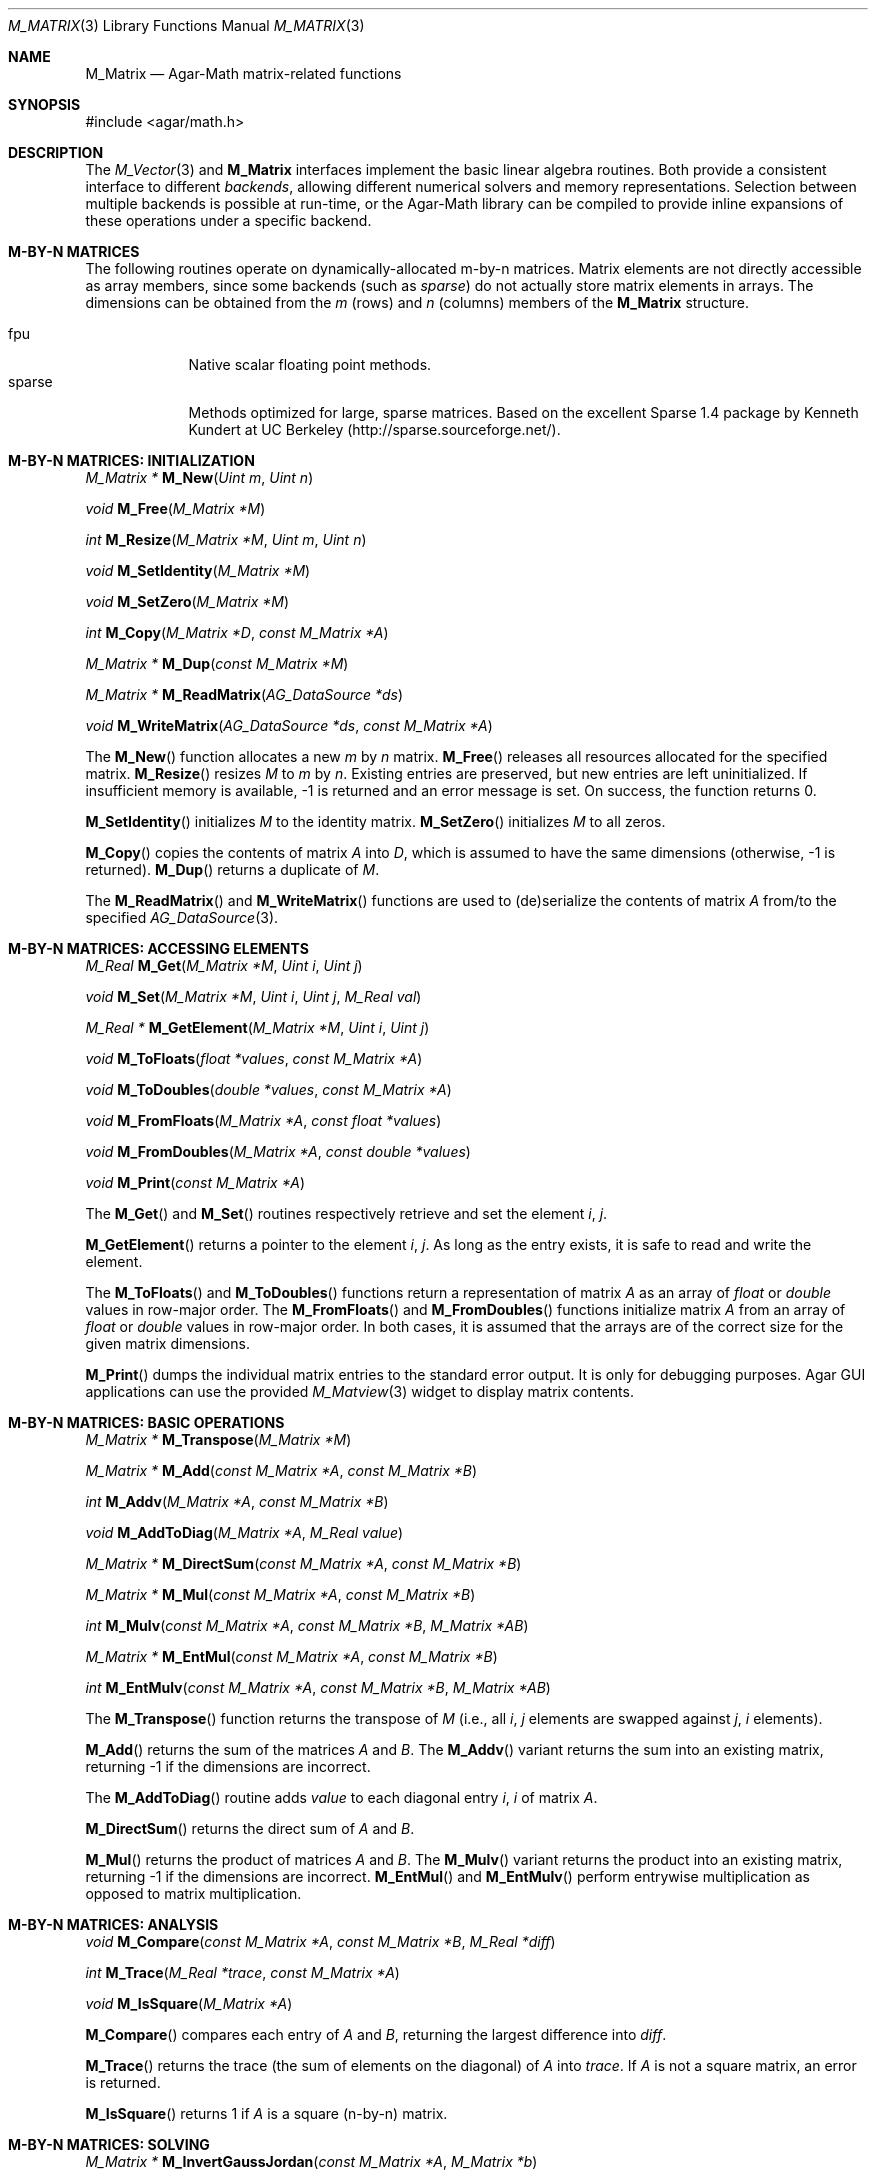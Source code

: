 .\"
.\" Copyright (c) 2006-2011 Hypertriton, Inc. <http://hypertriton.com/>
.\"
.\" Redistribution and use in source and binary forms, with or without
.\" modification, are permitted provided that the following conditions
.\" are met:
.\" 1. Redistributions of source code must retain the above copyright
.\"    notice, this list of conditions and the following disclaimer.
.\" 2. Redistributions in binary form must reproduce the above copyright
.\"    notice, this list of conditions and the following disclaimer in the
.\"    documentation and/or other materials provided with the distribution.
.\" 
.\" THIS SOFTWARE IS PROVIDED BY THE AUTHOR ``AS IS'' AND ANY EXPRESS OR
.\" IMPLIED WARRANTIES, INCLUDING, BUT NOT LIMITED TO, THE IMPLIED
.\" WARRANTIES OF MERCHANTABILITY AND FITNESS FOR A PARTICULAR PURPOSE
.\" ARE DISCLAIMED. IN NO EVENT SHALL THE AUTHOR BE LIABLE FOR ANY DIRECT,
.\" INDIRECT, INCIDENTAL, SPECIAL, EXEMPLARY, OR CONSEQUENTIAL DAMAGES
.\" (INCLUDING BUT NOT LIMITED TO, PROCUREMENT OF SUBSTITUTE GOODS OR
.\" SERVICES; LOSS OF USE, DATA, OR PROFITS; OR BUSINESS INTERRUPTION)
.\" HOWEVER CAUSED AND ON ANY THEORY OF LIABILITY, WHETHER IN CONTRACT,
.\" STRICT LIABILITY, OR TORT (INCLUDING NEGLIGENCE OR OTHERWISE) ARISING
.\" IN ANY WAY OUT OF THE USE OF THIS SOFTWARE EVEN IF ADVISED OF THE
.\" POSSIBILITY OF SUCH DAMAGE.
.\"
.Dd July 22, 2006
.Dt M_MATRIX 3
.Os
.ds vT Agar-Math API Reference
.ds oS Agar 1.3.3
.Sh NAME
.Nm M_Matrix
.Nd Agar-Math matrix-related functions
.Sh SYNOPSIS
.Bd -literal
#include <agar/math.h>
.Ed
.Sh DESCRIPTION
.\" IMAGE(http://libagar.org/widgets/M_Matview.png, "Graphical representation of a matrix")
The
.Xr M_Vector 3
and
.Nm
interfaces implement the basic linear algebra routines.
Both provide a consistent interface to different
.Em backends ,
allowing different numerical solvers and memory representations.
Selection between multiple backends is possible at run-time, or the Agar-Math
library can be compiled to provide inline expansions of these operations under
a specific backend.
.Sh M-BY-N MATRICES
The following routines operate on dynamically-allocated m-by-n matrices.
Matrix elements are not directly accessible as array members, since some
backends (such as
.Em sparse )
do not actually store matrix elements in arrays.
The dimensions can be obtained from the
.Va m
(rows) and
.Va n
(columns) members of the
.Nm
structure.
.Pp
.Bl -tag -width "sparse " -compact
.It fpu
Native scalar floating point methods.
.It sparse
Methods optimized for large, sparse matrices.
Based on the excellent Sparse 1.4 package by Kenneth Kundert at UC Berkeley
(http://sparse.sourceforge.net/).
.El
.Sh M-BY-N MATRICES: INITIALIZATION
.nr nS 1
.Ft "M_Matrix *"
.Fn M_New "Uint m" "Uint n"
.Pp
.Ft "void"
.Fn M_Free "M_Matrix *M"
.Pp
.Ft "int"
.Fn M_Resize "M_Matrix *M" "Uint m" "Uint n"
.Pp
.Ft "void"
.Fn M_SetIdentity "M_Matrix *M"
.Pp
.Ft "void"
.Fn M_SetZero "M_Matrix *M"
.Pp
.Ft "int"
.Fn M_Copy "M_Matrix *D" "const M_Matrix *A"
.Pp
.Ft "M_Matrix *"
.Fn M_Dup "const M_Matrix *M"
.Pp
.Ft "M_Matrix *"
.Fn M_ReadMatrix "AG_DataSource *ds"
.Pp
.Ft "void"
.Fn M_WriteMatrix "AG_DataSource *ds" "const M_Matrix *A"
.Pp
.nr nS 0
The
.Fn M_New
function allocates a new
.Fa m
by
.Fa n
matrix.
.Fn M_Free
releases all resources allocated for the specified matrix.
.Fn M_Resize
resizes
.Fa M
to
.Fa m
by
.Fa n .
Existing entries are preserved, but new entries are left uninitialized.
If insufficient memory is available, -1 is returned and an error message
is set.
On success, the function returns 0.
.Pp
.Fn M_SetIdentity
initializes
.Fa M
to the identity matrix.
.Fn M_SetZero
initializes
.Fa M
to all zeros.
.Pp
.Fn M_Copy
copies the contents of matrix
.Fa A
into
.Fa D ,
which is assumed to have the same dimensions (otherwise, -1 is returned).
.Fn M_Dup
returns a duplicate of
.Fa M .
.Pp
The
.Fn M_ReadMatrix
and
.Fn M_WriteMatrix
functions are used to (de)serialize the contents of matrix
.Fa A
from/to the specified
.Xr AG_DataSource 3 .
.Sh M-BY-N MATRICES: ACCESSING ELEMENTS
.nr nS 1
.Ft "M_Real"
.Fn M_Get "M_Matrix *M" "Uint i" "Uint j"
.Pp
.Ft "void"
.Fn M_Set "M_Matrix *M" "Uint i" "Uint j" "M_Real val"
.Pp
.Ft "M_Real *"
.Fn M_GetElement "M_Matrix *M" "Uint i" "Uint j"
.Pp
.Ft "void"
.Fn M_ToFloats "float *values" "const M_Matrix *A"
.Pp
.Ft "void"
.Fn M_ToDoubles "double *values" "const M_Matrix *A"
.Pp
.Ft "void"
.Fn M_FromFloats "M_Matrix *A" "const float *values"
.Pp
.Ft "void"
.Fn M_FromDoubles "M_Matrix *A" "const double *values"
.Pp
.Ft "void"
.Fn M_Print "const M_Matrix *A"
.Pp
.nr nS 0
The
.Fn M_Get
and
.Fn M_Set
routines respectively retrieve and set the element
.Fa i ,
.Fa j .
.Pp
.Fn M_GetElement
returns a pointer to the element
.Fa i ,
.Fa j .
As long as the entry exists, it is safe to read and write the element.
.Pp
The
.Fn M_ToFloats
and
.Fn M_ToDoubles
functions return a representation of matrix
.Fa A
as an array of
.Ft float
or
.Ft double
values in row-major order.
The
.Fn M_FromFloats
and
.Fn M_FromDoubles
functions initialize matrix
.Fa A
from an array of
.Ft float
or
.Ft double
values in row-major order.
In both cases, it is assumed that the arrays are of the correct size for
the given matrix dimensions.
.Pp
.Fn M_Print
dumps the individual matrix entries to the standard error output.
It is only for debugging purposes. Agar GUI applications can use the provided
.Xr M_Matview 3
widget to display matrix contents.
.Sh M-BY-N MATRICES: BASIC OPERATIONS
.nr nS 1
.Ft "M_Matrix *"
.Fn M_Transpose "M_Matrix *M"
.Pp
.Ft "M_Matrix *"
.Fn M_Add "const M_Matrix *A" "const M_Matrix *B"
.Pp
.Ft "int"
.Fn M_Addv "M_Matrix *A" "const M_Matrix *B"
.Pp
.Ft "void"
.Fn M_AddToDiag "M_Matrix *A" "M_Real value"
.Pp
.Ft "M_Matrix *"
.Fn M_DirectSum "const M_Matrix *A" "const M_Matrix *B"
.Pp
.Ft "M_Matrix *"
.Fn M_Mul "const M_Matrix *A" "const M_Matrix *B"
.Pp
.Ft "int"
.Fn M_Mulv "const M_Matrix *A" "const M_Matrix *B" "M_Matrix *AB"
.Pp
.Ft "M_Matrix *"
.Fn M_EntMul "const M_Matrix *A" "const M_Matrix *B"
.Pp
.Ft "int"
.Fn M_EntMulv "const M_Matrix *A" "const M_Matrix *B" "M_Matrix *AB"
.Pp
.nr nS 0
The
.Fn M_Transpose
function returns the transpose of
.Fa M
(i.e., all
.Fa i ,
.Fa j
elements are swapped against
.Fa j ,
.Fa i
elements).
.Pp
.Fn M_Add
returns the sum of the matrices
.Fa A
and
.Fa B .
The
.Fn M_Addv
variant returns the sum into an existing matrix, returning -1 if the
dimensions are incorrect.
.Pp
The
.Fn M_AddToDiag
routine adds
.Va value
to each diagonal entry
.Fa i ,
.Fa i
of matrix
.Fa A .
.Pp
.Fn M_DirectSum
returns the direct sum of
.Fa A
and
.Fa B .
.Pp
.Fn M_Mul
returns the product of matrices
.Fa A
and
.Fa B .
The
.Fn M_Mulv
variant returns the product into an existing matrix, returning -1 if the
dimensions are incorrect.
.Fn M_EntMul
and
.Fn M_EntMulv
perform entrywise multiplication as opposed to matrix multiplication.
.Sh M-BY-N MATRICES: ANALYSIS
.nr nS 1
.Ft "void"
.Fn M_Compare "const M_Matrix *A" "const M_Matrix *B" "M_Real *diff"
.Pp
.Ft "int"
.Fn M_Trace "M_Real *trace" "const M_Matrix *A"
.Pp
.Ft "void"
.Fn M_IsSquare "M_Matrix *A"
.Pp
.nr nS 0
.Fn M_Compare
compares each entry of
.Fa A
and
.Fa B ,
returning the largest difference into
.Fa diff .
.Pp
.Fn M_Trace
returns the trace (the sum of elements on the diagonal) of
.Fa A
into
.Fa trace .
If
.Fa A
is not a square matrix, an error is returned.
.Pp
.Fn M_IsSquare
returns 1 if
.Fa A
is a square (n-by-n) matrix.
.Sh M-BY-N MATRICES: SOLVING
.nr nS 1
.Ft "M_Matrix *"
.Fn M_InvertGaussJordan "const M_Matrix *A" "M_Matrix *b"
.Pp
.Ft "int"
.Fn M_InvertGaussJordanv "M_Matrix *A" "M_Matrix *b"
.Pp
.Ft "int"
.Fn M_FactorizeLU "M_Matrix *A"
.Pp
.Ft "void"
.Fn M_BacksubstLU "M_Matrix *LU" "M_Vector *b"
.Pp
.Ft "void"
.Fn M_MNAPreorder "M_Matrix *A"
.Pp
.nr nS 0
The
.Fn M_InvertGaussJordan
routine solves a system of equations using the Gauss-Jordan elimination
process on matrix
.Fa A
and right-hand side
.Fa b .
The vector of solutions is returned into
.Fa b .
The
.Fn M_InvertGaussJordanv
variant operates in place, destroying the original contents of
.Fa A ,
also returning the solution vector into
.Fa b .
.Pp
The
.Fn M_FactorizeLU
routine computes the LU factorization of square matrix
.Fa A .
If successful, the original contents of
.Fa A
are destroyed and replaced by the LU factorization.
On error, -1 is returned.
Partial pivoting information is recorded in the
.Nm
structure for subsequent backsubstitution.
.Pp
The
.Fn M_BacksubstLU
routine solves a system of linear equations represented by a LU factorization
.Fa LU
(previously computed by
.Fn M_FactorizeLU )
and a right-hand side
.Fa b .
The solution vector is returned into
.Fa b .
.Pp
The
.Fn M_MNAPreorder
routine takes advantage of the structure of modified node admittance matrices
(typically encountered in circuit simulation) to try and remove zeros from the
diagonal.
.Sh 4-BY-4 MATRICES
The following routines are optimized for 4x4 matrices, as frequently
encountered in computer graphics.
Contrary to m-by-n matrices, the entries are not dynamically allocated and
are directly accessible.
Available backends include:
.Pp
.Bl -tag -width "fpu " -compact
.It fpu
Native scalar floating point methods.
.It sse
Accelerate operations using Streaming SIMD Extensions (SSE).
.El
.\" MANLINK(M_Matrix44)
.Sh 4-BY-4 MATRICES: INITIALIZATION
.nr nS 1
.Ft "M_Matrix44"
.Fn M_MatZero44 "void"
.Pp
.Ft "void"
.Fn M_MatZero44v "M_Matrix44 *Z"
.Pp
.Ft "M_Matrix44"
.Fn M_MatIdentity44 "void"
.Pp
.Ft "void"
.Fn M_MatIdentity44v "M_Matrix44 *I"
.Pp
.Ft "void"
.Fn M_MatCopy44 "M_Matrix44 *Mdst" "const M_Matrix44 *Msrc"
.Pp
.nr nS 0
The
.Fn M_MatZero44
and
.Fn M_MatZero44v
functions initializes the target matrix
.Fa Z
to the zero matrix.
.Pp
.Fn M_MatIdentity44
and
.Fn M_MatIdentity44v
initializes the target matrix
.Fa I
to the identity matrix.
.Pp
The
.Fn M_MatCopy44
routine copies the contents of matrix
.Fa Msrc
into
.Fa Mdst.
The original contents of
.Fa Mdst
are overwritten.
.Sh 4-BY-4 MATRICES: ACCESSING ELEMENTS
The elements of
.Ft M_Matrix44
are directly accessible via the
.Va m[4][4]
member of the structure.
Elements of the matrix are stored in row-major format.
.Pp
If SSE support is available (i.e.,
.Dv HAVE_SSE
is defined),
.Ft M_Matrix44
is an union:
.Bd -literal
typedef union m_matrix44 {
	struct { __m128 m1, m2, m3, m4; };
	M_Real m[4][4];
} M_Matrix44;
.Ed
.Pp
If there is no SSE support, it is a simple structure:
.Bd -literal
typedef struct m_matrix44 {
	M_Real m[4][4];
} M_Matrix44;
.Ed
.Pp
The following functions convert between
.Ft M_Matrix44
and numerical arrays:
.Pp
.nr nS 1
.Ft "void"
.Fn M_MatToFloats44 "float *flts" "const M_Matrix44 *A"
.Pp
.Ft "void"
.Fn M_MatToDoubles44 "double *dbls" "const M_Matrix44 *A"
.Pp
.Ft "void"
.Fn M_MatFromFloats44 "M_Matrix44 *M" "const float *flts"
.Pp
.Ft "void"
.Fn M_MatFromDoubles44 "M_Matrix44 *M" "const double *dbls"
.Pp
.nr nS 0
.Fn M_MatToFloats44
converts matrix
.Fa A
to a 4x4 array of floats
.Fa flts .
.Fn M_MatToDoubles44
converts matrix
.Fa A
to a 4x4 array of doubles
.Fa dbls .
.Fn M_MatFromFloats44
initializes matrix
.Fa M
from the contents of a 4x4 array of floats
.Fa flts .
.Fn M_MatFromDoubles44
initializes matrix
.Fa M
from the contents of a 4x4 array of doubles
.Fa dbls .
.Sh 4-BY-4 MATRICES: BASIC OPERATIONS
.nr nS 1
.Ft "M_Matrix44"
.Fn M_MatTranspose44 "M_Matrix44 A"
.Pp
.Ft "M_Matrix44"
.Fn M_MatTranspose44p "const M_Matrix44 *A"
.Pp
.Ft "void"
.Fn M_MatTranspose44v "M_Matrix44 *A"
.Pp
.Ft "M_Matrix44"
.Fn M_MatInvert44 "M_Matrix44 A"
.Pp
.Ft "M_Matrix44"
.Fn M_MatInvert44p "const M_Matrix44 *A"
.Pp
.Ft "int"
.Fn M_MatInvertGaussJordan44v "const M_Matrix44 *A" "M_Matrix44 *Ainv"
.Pp
.Ft "M_Matrix44"
.Fn M_MatMult44 "M_Matrix44 A" "M_Matrix44 B"
.Pp
.Ft "void"
.Fn M_MatMult44v "M_Matrix44 *A" "const M_Matrix44 *B"
.Pp
.Ft "void"
.Fn M_MatMult44pv "M_Matrix44 *AB" "const M_Matrix44 *A" "const M_Matrix44 *B"
.Pp
.Ft "M_Vector3"
.Fn M_MatMult44Vector3 "M_Matrix44 A" "M_Vector3 x"
.Pp
.Ft "M_Vector3"
.Fn M_MatMult44Vector3p "const M_Matrix44 *A" "const M_Vector3 *x"
.Pp
.Ft "void"
.Fn M_MatMult44Vector3v "M_Vector3 *x" "const M_Matrix44 *A"
.Pp
.Ft "M_Vector4"
.Fn M_MatMult44Vector4 "M_Matrix44 A" "M_Vector4 x"
.Pp
.Ft "M_Vector4"
.Fn M_MatMult44Vector4p "const M_Matrix44 *A" "const M_Vector4 *x"
.Pp
.Ft "void"
.Fn M_MatMult44Vector4v "M_Vector4 *x" "const M_Matrix44 *A"
.Pp
.Ft "void"
.Fn M_MatGetDirection44 "const M_Matrix44 *A" "M_Vector3 *x" "M_Vector3 *y" "M_Vector3 *z"
.Pp
.Ft "void"
.Fn M_MatDiagonalSwap44v "M_Matrix44 *A"
.Pp
.Ft "void"
.Fn M_MatRotateAxis44 "M_Matrix44 *T" "M_Real theta" "M_Vector3 axis"
.Pp
.Ft "void"
.Fn M_MatOrbitAxis44 "M_Matrix44 *T" "M_Vector3 center" "M_Vector3 axis" "M_Real theta"
.Pp
.Ft "void"
.Fn M_MatRotateEul44 "M_Matrix44 *T" "M_Real pitch" "M_Real roll" "M_Real yaw"
.Pp
.Ft "void"
.Fn M_MatRotate44I "M_Matrix44 *T" "M_Real theta"
.Pp
.Ft "void"
.Fn M_MatRotate44J "M_Matrix44 *T" "M_Real theta"
.Pp
.Ft "void"
.Fn M_MatRotate44K "M_Matrix44 *T" "M_Real theta"
.Pp
.Ft "void"
.Fn M_MatTranslate44v "M_Matrix44 *T" "M_Vector3 v"
.Pp
.Ft "void"
.Fn M_MatTranslate44 "M_Matrix44 *T" "M_Real x" "M_Real y" "M_Real z"
.Pp
.Ft "void"
.Fn M_MatTranslate44X "M_Matrix44 *T" "M_Real c"
.Pp
.Ft "void"
.Fn M_MatTranslate44Y "M_Matrix44 *T" "M_Real c"
.Pp
.Ft "void"
.Fn M_MatTranslate44Z "M_Matrix44 *T" "M_Real c"
.Pp
.Ft "void"
.Fn M_MatScale44 "M_Matrix44 *T" "M_Real x" "M_Real y" "M_Real z" "M_Real w"
.Pp
.Ft "void"
.Fn M_MatUniScale44 "M_Matrix44 *T" "M_Real c"
.Pp
.nr nS 0
The
.Fn M_MatTranspose44 ,
.Fn M_MatTranspose44p
and
.Fn M_MatTranspose44v
function compute and return the transpose of matrix
.Fa A
(i.e., all elements
.Va i,j
are swapped for elements
.Va j,i ) .
.Pp
The functions
.Fn M_MatInvert44
and
.Fn M_MatInvert44p
compute the inverse of the matrix
.Fa A
using an optimized algorithm based on cofactors.
The matrix must be invertible.
.Pp
The
.Fn M_MatInvertGaussJordan44v
routine computes the inverse of
.Fa A
using simple Gauss-Jordan elimination.
If the matrix is invertible, the function returns 0 and the inverse matrix
is written to
.Fa Ainv .
If the matrix is singular to machine precision (i.e.,
.Dv M_MACHEP ) ,
the function returns -1 and the contents of
.Fa Ainv
are undefined.
.Pp
.Fn M_MatMult44 ,
.Fn M_MatMult44v
and
.Fn M_MatMult44pv
compute the product of matrices
.Fa A
and
.Fa B .
.Pp
.Fn M_MatMult44Vector3 ,
.Fn M_MatMult44Vector3p
and
.Fn M_MatMult44Vector3v
return the product of the matrix
.Fa A
and vector [x,0].
.Pp
.Fn M_MatMult44Vector4 ,
.Fn M_MatMult44Vector4p
and
.Fn M_MatMult44Vector4v
return the product of matrix
.Fa A
and vector [x].
.Pp
.Fn M_MatGetDirection44
retrieves the 3-dimensional direction vectors
.Fa x ,
.Fa y ,
.Fa z
from matrix
.Fa A .
.Pp
.Fn M_MatDiagonalSwap44v
swaps the elements of
.Fa A
about the diagonal.
.Pp
.Fn M_MatRotateAxis44
multiplies matrix
.Fa T
against a rotation matrix describing a rotation of
.Fa theta
radians about
.Fa axis
(relative to the origin).
The
.Fn M_MatOrbitAxis44
variant takes
.Fa axis
to be relative to the specified
.Fa center
point as opposed to the origin.
.Pp
.Fn M_MatRotateEul44
multiplies
.Fa T
against a matrix describing a rotation about the origin in terms of Euler
angles
.Fa pitch ,
.Fa roll
and
.Fa yaw
(given in radians).
.Pp
.Fn M_MatRotate44I ,
.Fn M_MatRotate44J
and
.Fn M_MatRotate44K
multiply
.Fa T
with a matrix describing a rotation of
.Fa theta
radians about the basis vector
.Va i ,
.Va j
or
.Va k ,
respectively.
.Pp
.Fn M_MatTranslate44v
multiplies
.Fa T
against a matrix describing a translation by vector
.Fa v .
.Fn M_MatTranslate44 ,
.Fn M_MatTranslate44X ,
.Fn M_MatTranslate44Y
and
.Fn M_MatTranslate44Z
accept individual coordinate arguments.
.Pp
.Fn M_MatScale44
multiplies
.Fa T
against a matrix describing uniform/non-uniform scaling by [x,y,z,w].
.Fn M_MatUniScale44
performs uniform scaling by
.Fa c .
.Sh SEE ALSO
.Xr AG_Intro 3 ,
.Xr M_Real 3 ,
.Xr M_Complex 3 ,
.Xr M_Quaternion 3 ,
.Xr M_Vector 3
.Sh HISTORY
The
.Nm
interface first appeared in Agar 1.3.3.
